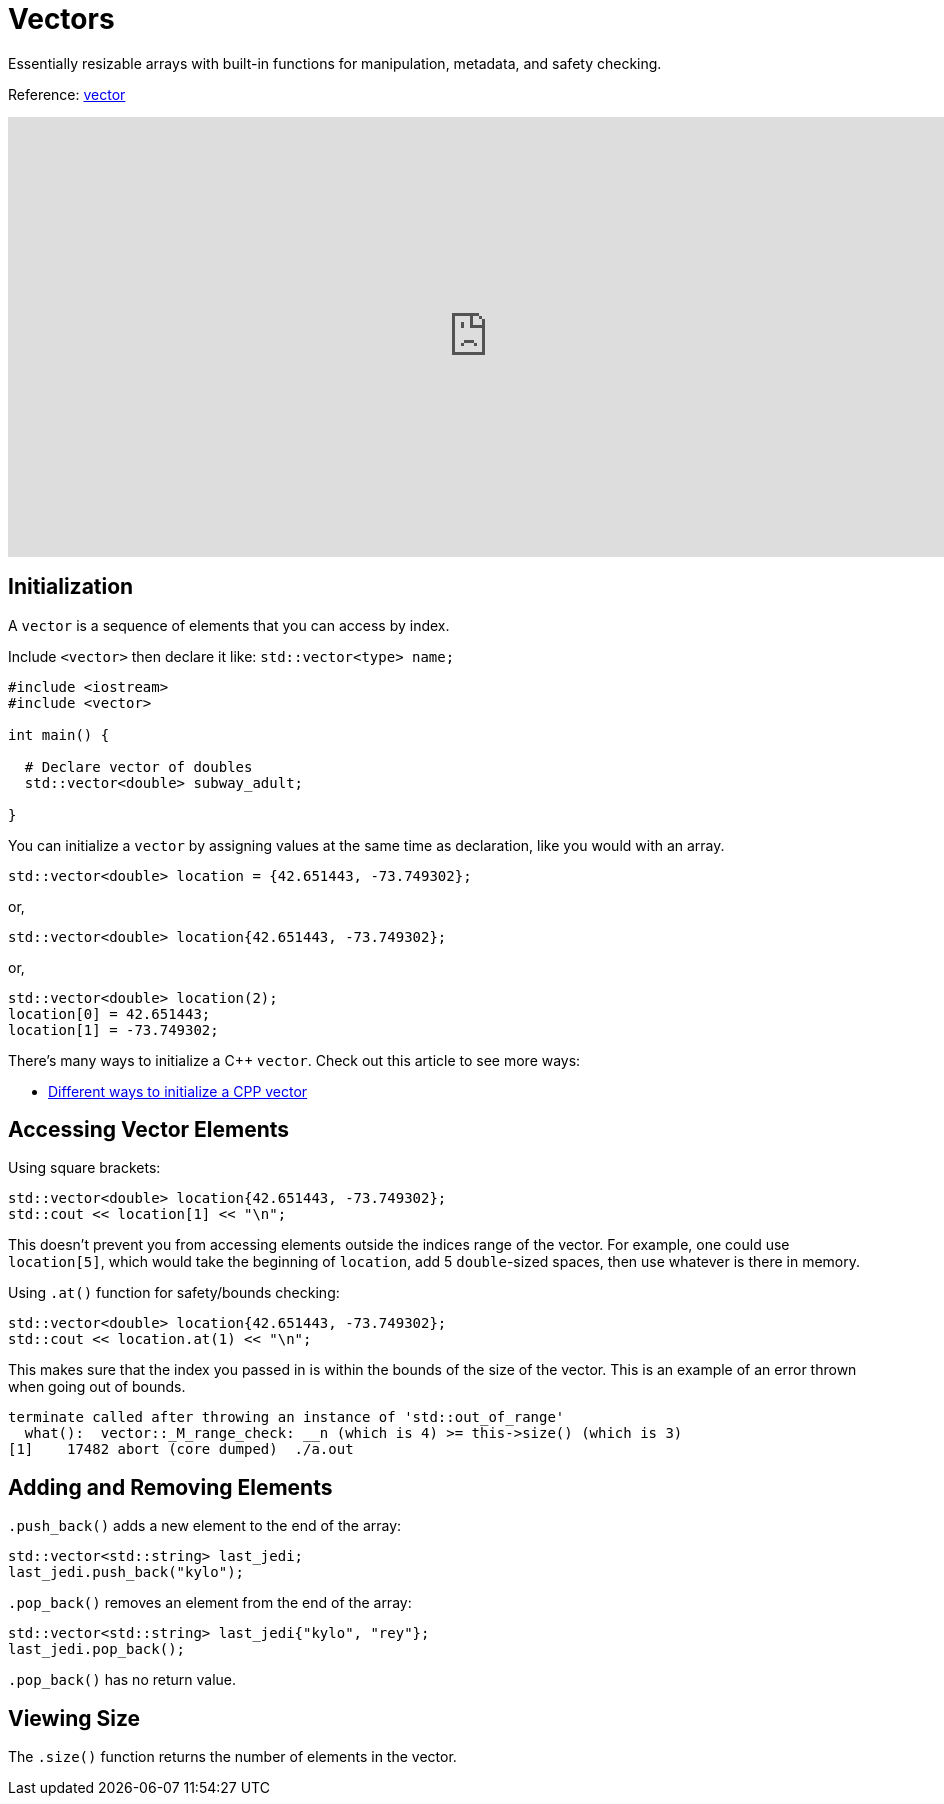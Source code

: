 = Vectors

Essentially resizable arrays with built-in functions for manipulation, metadata, and safety checking.

Reference: https://cplusplus.com/reference/vector/vector/[vector]

video::PocJ5jXv8No[youtube,width=960,height=440]

== Initialization

A `vector` is a sequence of elements that you can access by index. 

Include `<vector>` then declare it like: `std::vector<type> name;`

[,cpp]
----
#include <iostream>
#include <vector>

int main() {
   
  # Declare vector of doubles
  std::vector<double> subway_adult;

}
----

You can initialize a `vector` by assigning values at the same time as declaration, like you would with an array.

[,cpp]
----
std::vector<double> location = {42.651443, -73.749302};
----

or,

[,cpp]
----
std::vector<double> location{42.651443, -73.749302};
----

or,

[,cpp]
----
std::vector<double> location(2);
location[0] = 42.651443;
location[1] = -73.749302;
----

There's many ways to initialize a C++ `vector`. Check out this article to see more ways:

* https://www.geeksforgeeks.org/initialize-a-vector-in-cpp-different-ways/#[Different ways to initialize a CPP vector]

== Accessing Vector Elements

Using square brackets:

[,cpp]
----
std::vector<double> location{42.651443, -73.749302};
std::cout << location[1] << "\n";
----

This doesn't prevent you from accessing elements outside the indices range of the vector. For example, one could use `location[5]`, which would take the beginning
of `location`, add 5 `double`-sized spaces, then use whatever is there in memory.

Using `.at()` function for safety/bounds checking:

[,cpp]
----
std::vector<double> location{42.651443, -73.749302};
std::cout << location.at(1) << "\n";
----

This makes sure that the index you passed in is within the bounds of the size of the vector. This is an example of an error thrown when going out of bounds.

[,console]
----
terminate called after throwing an instance of 'std::out_of_range'
  what():  vector::_M_range_check: __n (which is 4) >= this->size() (which is 3)
[1]    17482 abort (core dumped)  ./a.out
----

== Adding and Removing Elements

`.push_back()` adds a new element to the end of the array:

[,cpp]
----
std::vector<std::string> last_jedi;
last_jedi.push_back("kylo");
----

`.pop_back()` removes an element from the end of the array:

[,cpp]
----
std::vector<std::string> last_jedi{"kylo", "rey"};
last_jedi.pop_back();
----

`.pop_back()` has no return value.

== Viewing Size

The `.size()` function returns the number of elements in the vector.
